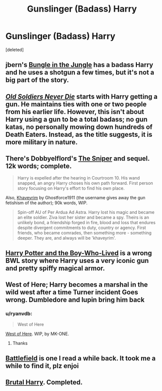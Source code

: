#+TITLE: Gunslinger (Badass) Harry

* Gunslinger (Badass) Harry
:PROPERTIES:
:Score: 7
:DateUnix: 1397002242.0
:DateShort: 2014-Apr-09
:FlairText: Request
:END:
[deleted]


** jbern's [[https://www.fanfiction.net/s/2889350/1/Bungle-in-the-Jungle-A-Harry-Potter-Adventure][Bungle in the Jungle]] has a badass Harry and he uses a shotgun a few times, but it's not a big part of the story.
:PROPERTIES:
:Author: deirox
:Score: 7
:DateUnix: 1397015442.0
:DateShort: 2014-Apr-09
:END:


** [[https://www.fanfiction.net/s/2784825/1/Old-Soldiers-Never-Die][/Old Soldiers Never Die/]] starts with Harry getting a gun. He maintains ties with one or two people from his earlier life. However, this isn't about Harry using a gun to be a total badass; no gun katas, no personally mowing down hundreds of Death Eaters. Instead, as the title suggests, it is more military in nature.
:PROPERTIES:
:Score: 4
:DateUnix: 1397005924.0
:DateShort: 2014-Apr-09
:END:


** There's Dobbyelflord's [[https://www.fanfiction.net/s/3918135/1/The-Sniper][The Sniper]] and sequel. 12k words; complete.

#+begin_quote
  Harry is expelled after the hearing in Courtroom 10. His wand snapped, an angry Harry choses his own path forward. First person story focusing on Harry's effort to find his own place.
#+end_quote

Also, [[https://www.fanfiction.net/s/9290216/1/Khaveyrim][Khaveyrim]] by Ghostforce1911 (the username gives away the gun fetishism of the author); 90k words, WIP.

#+begin_quote
  Spin-off AU of Per Ardua Ad Astra. Harry lost his magic and became an elite soldier. Ziva lost her sister and became a spy. Theirs is an unlikely bond, a friendship forged in fire, blood and loss that endures despite divergent commitments to duty, country or agency. First friends, who became comrades, then something more - something deeper. They are, and always will be 'khaveyrim'.
#+end_quote
:PROPERTIES:
:Author: truncation_error
:Score: 4
:DateUnix: 1397011525.0
:DateShort: 2014-Apr-09
:END:


** [[https://www.fanfiction.net/s/3953548/1/Harry-Potter-and-the-BoyWhoLived][Harry Potter and the Boy-Who-Lived]] is a wrong BWL story where Harry uses a very iconic gun and pretty spiffy magical armor.
:PROPERTIES:
:Author: SymphonySamurai
:Score: 2
:DateUnix: 1397021436.0
:DateShort: 2014-Apr-09
:END:


** West of Here; Harry becomes a marshal in the wild west after a time Turner incident Goes wrong. Dumbledore and lupin bring him back
:PROPERTIES:
:Author: commando678
:Score: 1
:DateUnix: 1397005964.0
:DateShort: 2014-Apr-09
:END:

*** u/ryanvdb:
#+begin_quote
  West of Here
#+end_quote

[[https://www.fanfiction.net/s/10015981/1/West-of-Here][West of Here]]. WIP, by MK-ONE.
:PROPERTIES:
:Author: ryanvdb
:Score: 1
:DateUnix: 1397086884.0
:DateShort: 2014-Apr-10
:END:

**** Thanks
:PROPERTIES:
:Author: commando678
:Score: 1
:DateUnix: 1397090995.0
:DateShort: 2014-Apr-10
:END:


** [[https://www.fanfiction.net/s/6989594/1/Battlefield][Battlefield]] is one I read a while back. It took me a while to find it, plz enjoi
:PROPERTIES:
:Author: eve-
:Score: 1
:DateUnix: 1397081426.0
:DateShort: 2014-Apr-10
:END:


** [[https://www.fanfiction.net/s/7093738/1/Brutal-Harry][Brutal Harry]]. Completed.
:PROPERTIES:
:Author: ryanvdb
:Score: 1
:DateUnix: 1397086776.0
:DateShort: 2014-Apr-10
:END:

